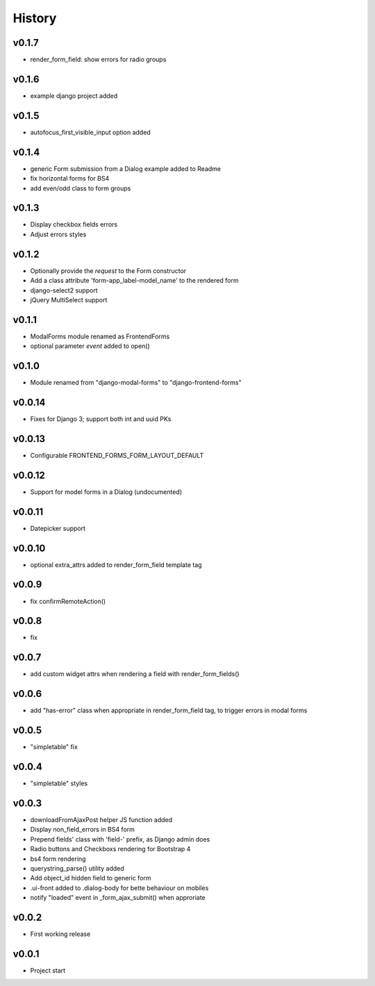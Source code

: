 .. :changelog:

History
=======

v0.1.7
------
* render_form_field: show errors for radio groups

v0.1.6
------
* example django project added

v0.1.5
------
* autofocus_first_visible_input option added

v0.1.4
------
* generic Form submission from a Dialog example added to Readme
* fix horizontal forms for BS4
* add even/odd class to form groups

v0.1.3
------
* Display checkbox fields errors
* Adjust errors styles

v0.1.2
------
* Optionally provide the `request` to the Form constructor
* Add a class attribute 'form-app_label-model_name' to the rendered form
* django-select2 support
* jQuery MultiSelect support

v0.1.1
------
* ModalForms module renamed as FrontendForms
* optional parameter `event` added to open()

v0.1.0
------
* Module renamed from "django-modal-forms" to "django-frontend-forms"

v0.0.14
-------
* Fixes for Django 3; support both int and uuid PKs

v0.0.13
-------
* Configurable FRONTEND_FORMS_FORM_LAYOUT_DEFAULT

v0.0.12
-------
* Support for model forms in a Dialog (undocumented)

v0.0.11
-------
* Datepicker support

v0.0.10
-------
* optional extra_attrs added to render_form_field template tag

v0.0.9
------
* fix confirmRemoteAction()

v0.0.8
------
* fix

v0.0.7
------
* add custom widget attrs when rendering a field with render_form_fields()

v0.0.6
------
* add "has-error" class when appropriate in render_form_field tag, to trigger errors in modal forms

v0.0.5
------
* "simpletable" fix

v0.0.4
------
* "simpletable" styles

v0.0.3
------
* downloadFromAjaxPost helper JS function added
* Display non_field_errors in BS4 form
* Prepend fields' class with 'field-' prefix, as Django admin does
* Radio buttons and Checkboxs rendering for Bootstrap 4
* bs4 form rendering
* querystring_parse() utility added
* Add object_id hidden field to generic form
* .ui-front added to .dialog-body for bette behaviour on mobiles
* notify "loaded" event in _form_ajax_submit() when approriate

v0.0.2
------
* First working release

v0.0.1
------
* Project start
